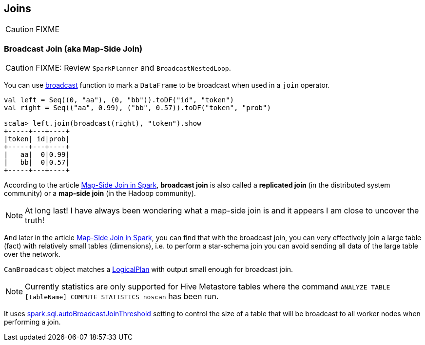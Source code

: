 == Joins

CAUTION: FIXME

=== [[broadcast-join]] Broadcast Join (aka Map-Side Join)

CAUTION: FIXME: Review `SparkPlanner` and `BroadcastNestedLoop`.

You can use link:spark-sql-functions.adoc#broadcast[broadcast] function to mark a `DataFrame` to be broadcast when used in a `join` operator.

[source, scala]
----
val left = Seq((0, "aa"), (0, "bb")).toDF("id", "token")
val right = Seq(("aa", 0.99), ("bb", 0.57)).toDF("token", "prob")

scala> left.join(broadcast(right), "token").show
+-----+---+----+
|token| id|prob|
+-----+---+----+
|   aa|  0|0.99|
|   bb|  0|0.57|
+-----+---+----+
----

According to the article http://dmtolpeko.com/2015/02/20/map-side-join-in-spark/[Map-Side Join in Spark], *broadcast join* is also called a *replicated join* (in the distributed system community) or a *map-side join* (in the Hadoop community).

NOTE: At long last! I have always been wondering what a map-side join is and it appears I am close to uncover the truth!

And later in the article http://dmtolpeko.com/2015/02/20/map-side-join-in-spark/[Map-Side Join in Spark], you can find that with the broadcast join, you can very effectively join a large table (fact) with relatively small tables (dimensions), i.e. to perform a star-schema join you can avoid sending all data of the large table over the network.

`CanBroadcast` object matches a link:spark-sql-logical-plan.adoc[LogicalPlan] with output small enough for broadcast join.

NOTE: Currently statistics are only supported for Hive Metastore tables where the command `ANALYZE TABLE [tableName] COMPUTE STATISTICS noscan` has been run.

It uses link:spark-sql-settings.adoc#autoBroadcastJoinThreshold[spark.sql.autoBroadcastJoinThreshold] setting to control the size of a table that will be broadcast to all worker nodes when performing a join.

